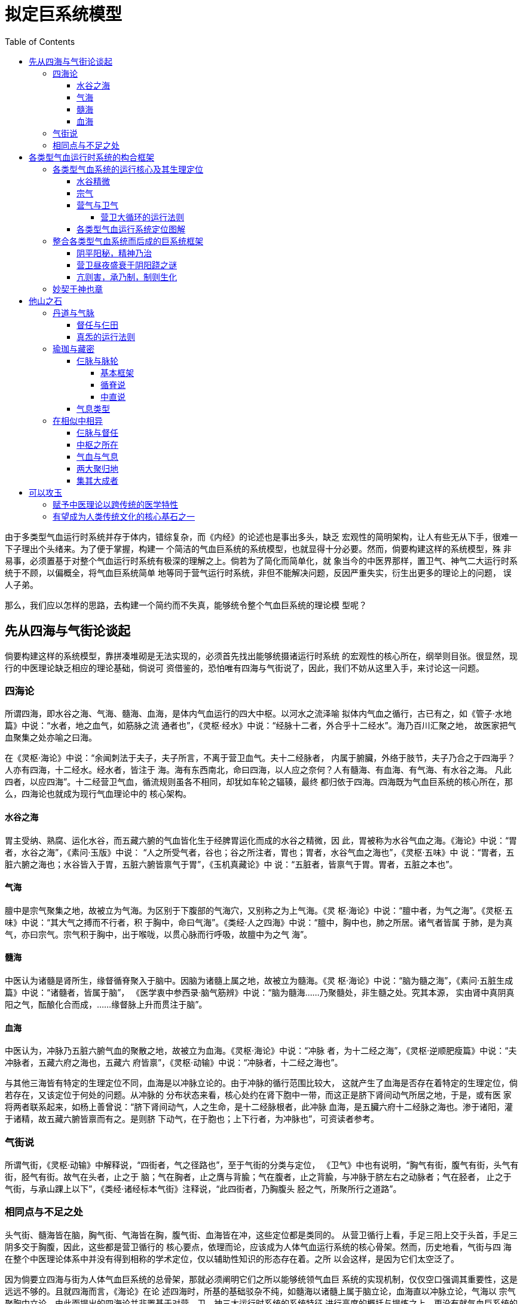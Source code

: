 = 拟定巨系统模型
:toc:
:toclevels: 5
:imagesdir: images

由于多类型气血运行时系统并存于体内，错综复杂，而《内经》的论述也是事出多头，缺乏
宏观性的简明架构，让人有些无从下手，很难一下子理出个头绪来。为了便于掌握，构建一
个简洁的气血巨系统的系统模型，也就显得十分必要。然而，倘要构建这样的系统模型，殊
非易事，必须置基于对整个气血运行时系统有极深的理解之上。倘若为了简化而简单化，就
象当今的中医界那样，置卫气、神气二大运行时系统于不顾，以偏概全，将气血巨系统简单
地等同于营气运行时系统，非但不能解决问题，反因严重失实，衍生出更多的理论上的问题，
误人子弟。

那么，我们应以怎样的思路，去构建一个简约而不失真，能够统令整个气血巨系统的理论模
型呢？

== 先从四海与气街论谈起

倘要构建这样的系统模型，靠拼凑堆砌是无法实现的，必须首先找出能够统摄诸运行时系统
的宏观性的核心所在，纲举则目张。很显然，现行的中医理论缺乏相应的理论基础，倘说可
资借鉴的，恐怕唯有四海与气街说了，因此，我们不妨从这里入手，来讨论这一问题。

=== 四海论

所谓四海，即水谷之海、气海、髓海、血海，是体内气血运行的四大中枢。以河水之流泽喻
拟体内气血之循行，古已有之，如《管子·水地篇》中说：“水者，地之血气，如筋脉之流
通者也”，《灵枢·经水》中说：“经脉十二者，外合乎十二经水”。海乃百川汇聚之地，
故医家把气血聚集之处亦喻之曰海。

在《灵枢·海论》中说：“余闻刺法于夫子，夫子所言，不离于营卫血气。夫十二经脉者，
内属于腑臟，外络于肢节，夫子乃合之于四海乎？人亦有四海，十二经水。经水者，皆注于
海。海有东西南北，命曰四海，以人应之奈何？人有髓海、有血海、有气海、有水谷之海。
凡此四者，以应四海”。十二经营卫气血，循流规则虽各不相同，却犹如车轮之辐辏，最终
都归依于四海。四海既为气血巨系统的核心所在，那么，四海论也就成为现行气血理论中的
核心架构。

==== 水谷之海

胃主受纳、熟腐、运化水谷，而五藏六腑的气血皆化生于经脾胃运化而成的水谷之精微，因
此，胃被称为水谷气血之海。《海论》中说：“胃者，水谷之海”，《素问·玉版》中说：
“人之所受气者，谷也；谷之所注者，胃也；胃者，水谷气血之海也”，《灵枢·五味》中
说：“胃者，五脏六腑之海也；水谷皆入于胃，五脏六腑皆禀气于胃”，《玉机真藏论》中
说：“五脏者，皆禀气于胃。胃者，五脏之本也”。

==== 气海

膻中是宗气聚集之地，故被立为气海。为区别于下腹部的气海穴，又别称之为上气海。《灵
枢·海论》中说：“膻中者，为气之海”。《灵枢·五味》中说：“其大气之搏而不行者，积
于胸中，命曰气海”。《类经·人之四海》中说：“膻中，胸中也，肺之所居。诸气者皆属
于肺，是为真气，亦曰宗气。宗气积于胸中，出于喉咙，以贯心脉而行呼吸，故膻中为之气
海”。

==== 髓海

中医认为诸髓是肾所生，缘督循脊聚入于脑中。因脑为诸髓上属之地，故被立为髓海。《灵
枢·海论》中说：“脑为髓之海”，《素问·五脏生成篇》中说：“诸髓者，皆属于脑”，
《医学衷中参西录·脑气筋辨》中说：“脑为髓海……乃聚髓处，非生髓之处。究其本源，
实由肾中真阴真阳之气，酝酿化合而成，……缘督脉上升而贯注于脑”。

==== 血海

中医认为，冲脉乃五脏六腑气血的聚散之地，故被立为血海。《灵枢·海论》中说：“冲脉
者，为十二经之海”，《灵枢·逆顺肥瘦篇》中说：“夫冲脉者，五藏六府之海也，五藏六
府皆禀”，《灵枢·动输》中说：“冲脉者，十二经之海也”。

与其他三海皆有特定的生理定位不同，血海是以冲脉立论的。由于冲脉的循行范围比较大，
这就产生了血海是否存在着特定的生理定位，倘若存在，又该定位于何处的问题。从冲脉的
分布状态来看，核心处约在肾下胞中一带，而这正是脐下肾间动气所居之地，于是，或有医
家将两者联系起来，如杨上善曾说：“脐下肾间动气，人之生命，是十二经脉根者，此冲脉
血海，是五臟六府十二经脉之海也。渗于诸阳，灌于诸精，故五藏六腑皆禀而有之。是则脐
下动气，在于胞也；上下行者，为冲脉也”，可资读者参考。

=== 气街说

所谓气街，《灵枢·动输》中解释说，“四街者，气之径路也”，至于气街的分类与定位，
《卫气》中也有说明，“胸气有街，腹气有街，头气有街，胫气有街。故气在头者，止之于
脑；气在胸者，止之膺与背腧；气在腹者，止之背腧，与冲脉于脐左右之动脉者；气在胫者，
止之于气街，与承山踝上以下”，《类经·诸经标本气街》注释说，“此四街者，乃胸腹头
胫之气，所聚所行之道路”。

=== 相同点与不足之处

头气街、髓海皆在脑，胸气街、气海皆在胸，腹气街、血海皆在冲，这些定位都是类同的。
从营卫循行上看，手足三阳上交于头首，手足三阴多交于胸腹，因此，这些都是营卫循行的
核心要点，依理而论，应该成为人体气血运行系统的核心骨架。然而，历史地看，气街与四
海在整个中医理论体系中并没有得到相称的学术定位，仅以辅助性知识的形态存在着。之所
以会这样，是因为它们太空泛了。

因为倘要立四海与街为人体气血巨系统的总骨架，那就必须阐明它们之所以能够统领气血巨
系统的实现机制，仅仅空口强调其重要性，这是远远不够的。且就四海而言，《海论》在论
述四海时，所基的基础驳杂不纯，如髓海以诸髓上属于脑立论，血海直以冲脉立论，气海以
宗气聚胸中立论，由此而提出的四海论并非置基于对营、卫、神三大运行时系统的系统特征
进行高度的概括与提炼之上，更没有就气血巨系统的运行是怎样地以四海为核心而展开的问
题作出说明。既然无法阐明四海统领气血巨系统的实现机制，就气血巨系统而言，四海能否
成为其核心，甚或说不可或缺的一部分，仍是个有待论证的问题。因此，《海论》所提出的
观点只能视为理论设想，没有得到后世医家应有的重视，也是理之必然的事。

虽然如此，有关气街与四海的论述，对于我们思考应该以怎样的思路，去构建气血巨系统的
核心架构，仍然具有启示性的意义。本人最初就是受四海、气街的启发，决定去试构气血巨
系统的宏观架构的。

== 各类型气血运行时系统的构合框架

所谓巨系统的宏观构架，在基本义上，就是在抽象概括各类型气血运行系统的基本特征的基
础上，进一步抽象与整合，最终所形成的基于巨系统之上的系统抽象。这样的系统抽象必须
是归一化的，浑然一体的，倘若事出多头，那就不成系统了，只能谓之杂凑。然而，各类型
气血运行系统是如此地复杂，若想据此提炼出归一化的巨系统抽象，难度是可想而知的。再
说，在现传的中医理论中，除四海说、气街说外，也没有什么现成的理论原型可资参考，因
此，仅是依据前面各章对各气血运行时系统的论析，进行尝试性的努力罢了。

=== 各类型气血系统的运行核心及其生理定位

巨系统之为系统从何而来？还不是通过各类型气血运行出来的，因此，基于各类型气血运行
系统的系统抽象是基础。且就是各类型气血运行系统的核心特征而言，不外乎各系统的运行
核心及其循行框架。各类型气血运行系统的运行核心可以将其定位到各自系统的核心节点上，
并统一命名为某枢，从而构建出各类型气血运行核心的形体定位系统。至于各类型气血运行
系统的循行框架，前面已经谈过了，可以用六行来抽象表述。再将二者合而为一，这便完成
了各类型气血运行系统的系统抽象。如此，以各类型气血的运行核心的形体定位系统为纲，
以各类型气血的运行核心及其所属系统模型为目，纲举则目张，整个巨系统在人体生理系统
中的宏观布局也就一目了然了。

那么，各类型气血运行系统之间又如何合而为一，藕合为巨系统的呢？还不是通过各类型气
血之间的循环转化。各类型气血不可能凭空而来，必有所本。循着各类型气血其所源自及其
转化，既可厘清各类型气血运行系统在巨系统中的运行定位，也可摸清巨系统得以形成的内
在机制及其所形成的系统框架。

==== 水谷精微

周身气血或直接或间接，归根到底，莫不源起于水谷精微，因此，水谷精微是各类型气血得
以派生的母体，那么，其来何自呢？还不是胃部运化水谷所形成的，胃部因此而成为周身气
血化生之本源。胃部运化水谷，既生水谷精微之后，水谷精微必出胃上口而上行，因此，胃
上口是水谷之精微聚集以上的源发之地。本文以齿轮象征运化水谷以生水谷之精微的过程，
胃部因是水谷运化之地，故名之曰运枢。

image::14-00.png[]

脾胃运化水谷而生水谷精微，水谷精微既生之后，又如何运行以派生出各类型气血呢？《灵
枢·五味》中说：“谷始入于胃，其精微者，先出于胃之两焦，以溉五脏，别出两行，营卫
之道。其大气之搏而不行者，积于胸中，命曰气海”，《灵枢·邪客》中说：“五谷入于胃
也，其糟粕津液宗气，分为三隧。故宗气积于胸中，出于喉咙，以贯心脉，而行呼吸焉。营
气者，泌其津液，注之于脉，化以为血，以荣四末，内注五脏六腑，以应刻数焉。卫气者，
出其悍气之慓疾，而先行于四末分肉皮肤之间，而不休者也”，《灵枢·动输》中又说：
“胃为五脏六腑之海，其清气上注于肺，肺气从太阴而行之”、“胃气上注于肺，其悍气上
冲头者，循咽，上走空窍，循眼系，入络脑，出顑，下客主人，循牙车，合阳明，并下人迎，
此胃气别走于阳明者也”，也就是说，水谷精微出于胃上口，上注于胸中之后，“分为三
隧”，其中，搏而不行，积于胸中者为宗气，水谷之清气“上注于肺”，“从太阴而行之”
而为营气，水谷之悍气则自肺续上，别走于阳明而为为卫气。由此可见，水谷之精微所能直
接派生者不外乎宗气、营气与卫气三大气血类型。胸中是水谷精微集散之地，宗营卫依次派
分之所。

==== 宗气

所谓宗气，别称为大气，也就是水谷之精微上注于胸中后，搏而不行，积于胸中这一部分，
并非于水谷精微之外，别有什么宗气。胸部的核心在膻中，膻中也就成为宗气聚集的中心所
在，故立膻中为宗枢。《灵枢·胀论》中说，“膻中者，心主之宫城也”，落实到藏腑，即
为心，因此，以五藏言之，宗枢的生理定位当在心部。

从整个巨系统的总体结构上看，宗枢正好处在水谷之精微上行以派生营卫两气的根节点上，
因而成为统制营卫之行的关键所在。十二经藏气血之行莫不散贯于心，胞中精气循经以起亟，
必经宗枢而后派分为营卫，因此，宗枢是整个巨系统循行分布的总枢或说核心之所在。宗枢
以五藏言之在心，心之所属为心系。《灵枢·经脉》中说，“心手少阴之脉，起于心中，出
属心系，下膈，络小肠；其支者，从心系，上挟咽，系目系；其直者，复从心系，却上肺，
下出腋下，下循臑内后廉，行太阴、心主之后……”。心系以心为核心，以类十字状纵横延
伸。左右横向，即“其直者，复从心系，却上肺，下出腋下”，营从手太阴肺而行之；上下
纵向，“从心系，上挟咽，系目系”，营枢居咽喉，卫枢居目系；“出属心系，下膈，络小
肠”，胞中居小肠中，在浅表部，约在关元上下，而关元即为小肠之募穴。宗枢以心为核心，
心假心系上下以行，可以横跨各类型气血的运行核心，宗枢在整个巨系统气血之行中的统制
作用也就突显无遗。

依据《灵枢·邪客》中“宗气积于胸中，出于喉咙，以贯心脉而行呼吸焉”，《灵枢·五味》
中“其大气之搏而不行者，积于胸中，命曰气海，出于肺，循咽喉，故呼则出，吸则入”等
说法，宗气的生理功能就是上走息道以司呼吸，贯心脉以行气血。正如《类经·营卫三焦》
中说，“然营气卫气，无非资借于宗气，故宗气盛则营卫和，宗气衰则营卫弱矣”，营卫之
行，莫不假呼吸以行，因此，宗气之盛衰直接影响到营卫运行的强弱态势。宗气因能司呼吸
以行气血，从而成为整个巨系统气血运行的驱动者与主宰者，宗气之为宗气，也是由此而得
名的。《医门法律·大气论》中说，“大气，即宗气之别名。宗者，尊也，主也，十二经脉
奉之为尊主也”。如以现代医学的眼光，假如将营卫十四经大循环系统拟之以体循环的话，
那宗气之所主有点类似于心肺循环，宗气及其所行在巨系统中的作用与地位，也就可想而知
了，嘿嘿。

如上所述，宗气之所行主要在心与肺。《灵枢·刺节真邪》中说，“宗气留于海，其下者，
注于气街；其上者，走于息道”，也就是宗气以胸中气海为核心，上及于息道，下及于气街。
上及于息道，这好理解，因为宗气本就是贯心脉以行呼吸的，只是如何下及于气街呢？依我
的猜想，这很可能是通过心系下行实现的。无独有偶，《难经·八难》中说，“肾间动气……五
臟六腑之本，十二经脉之根，呼吸之门，三焦之原”，如何会成为“呼吸之门”，古人倒是
作出过解释，《难经集注·八难》中说，“……故言肾间动气，夹任脉上至喉咽，通喘息，
故云呼吸之门”，认为这是通过任脉实现的。然而，宗气主司贯心脉以行呼吸，这是生理定
则，因此，所谓“呼吸之门”，只能通过宗气的运行才能实现，而不可能是任脉之行。且看
气街内联于胞中，是肾间动气所处之地，宗气因能循心系下注于肾间动气，肾间动气因此而
成为“呼吸之门”，这倒有些顺理成章。

宗气既以推动周身气血之行而为行，行之所及也就遍及各大运行系统之所行，因此，如论宗
气运行的系统模型，当以兼综各大运行系统而为系统。这样的系统模型如以六行来表述，图
2>5-2中所示的综合模型无疑是不二之选，因为该综合模型本就是嵌合营卫神原各大运行框
架所形成的综合性的图释表达。今据此绘定宗气运行模型图如下：

image::14-01.png[]

==== 营气与卫气

水谷之精微循胸续上，入注肺部时，派分出营卫两气，其中，水谷之清气入注于肺部，从太
阴而行之者为营气，水谷之悍气则自肺部循咽以上，入于头首而别走于阳明者为卫气。

在中医学史上，营出于中焦，这一点没有疑义，但卫气究竟出于上焦，还是下焦却论争不断。
流行本《灵枢·营卫生会》中明言“卫出于下焦”，而《甲乙》、《太素》、《千金方》、
《外台》等诸书却又说“卫出于上焦”，这两种说法都有其支持者，如史上的张景岳、马莳
等人就以世传本《内经》为准，主张“卫出于下焦”，但在主流上，大多认同“卫出于上
焦”这一说法。两派中人，各说各的大道理，争执不下，便有人出来和稀泥，说什么两种观
点都有一定的道理云云，至今也没形成公认的观点。至于各方所持的理由，这里不想累列，
因为在我看来，《内经》就有现成的解答，用不着那么麻烦的。所谓“卫者，水谷之悍气
也”、“卫气者，出其悍气之慓疾”，卫气出自水谷之悍气，这是没有疑义的。因此，卫气
究竟出于上焦，还是下焦，就看水谷之悍气的分出部位。《灵枢·动输》中说，“胃气上注
于肺，其悍气上冲头者，循咽，上走空窍，循眼系，入络脑，出顑，下客主人，循牙车，合
阳明，并下人迎，此胃气别走于阳明者也”，水谷之精微上输于肺之后，悍气自肺部派分而
出，并上冲于头首，这不是说得很清楚的吗？且看《卫气行》所描述的卫气依次行诸手足三
阳的规律，不也与“胃气别走于阳明者也”的走向相一致的吗？因此，卫出于上焦，这不是
很显然的事吗？至于流行本云“卫出于下焦”，那可能是传抄错误所造成的。

===== 营卫大循环的运行法则

营卫既生之后，各按自身的循经法则运行。营气自肺部出行之后，周行于阴阳十二经并及于
督任而为一周于身，卫气则头首部依次散射于手足三阳之后，也必入行于督任而为一周于身。
由于营卫行之于十二经之与督任两脉所引起的后续性的循行效应各不相同，因此，下面据此
分列为两大部分予以论述。

2.1.3.1.1 营卫分行于十二经及其后续性效应

所谓分行，就是营卫在十二经系统中各行其道，最终所形成的系统结构也各不相同，因此，
必须分开纪述。营卫循经流行无已，生成十二经藏气血。十二经藏气血既生之后，又按着自
身的循经法则运行，形成基于十二经藏系统之上的循行法则而自为一个大系统。

营卫以及经藏气血的循经法则，这在《内经》中就说清楚的，问题出在它们的运行核心如何
定位上。与宗气之行，必以膻中为核心不同，营卫以及经藏气血的运行核心究竟该定位于何
处，甚至没见过有谁讨论过。因此，必须以原创性的思路去解决这一问题。

2.1.3.1.1.1 营气的运行核心及其循行法则

若论营气的运行核心，清者为营，“清气上注于肺，肺气从太阴而行之”，因此，如以五藏
言之，营气的运行核心必在肺部无疑。然肺有左右两叶，而营气之行也以左右对称分行于左
右十二经为基本特征，倘将左右合而为一，视为一个完整的营气运行系统，那该系统的核心
枢纽在哪里呢？应该在营气出入，左右分行的交汇处。倘以《经脉》、《营气》中的论述为
准，手太阴肺脉“还循胃口，上膈属肺，从肺系，横出腋下”而左右分行，其中，肺系是左
右分行的源发处；足厥阴肝脉“从肝上注肺，上循喉咙，入颃颡之窍”，肝脉出于左右肺部，
过喉咙而后上行；其支别者，循督上额，过巅，沿脊而下，循任而升，入缺盆之中，下注肺
中，复出于肺经。其中，缺盆之中是下行分注于两肺的处所。冲任两脉也是循腹上行，“会
于咽喉”而上络于唇口。文中所谓的肺系、喉咙、缺盆之中，实际上是同一处，约在天突上
下的喉咙部，肺系因此而成为营气左右十二经分行以及出入于督任冲的总枢所在，因此，立
肺系为营枢之所在。

营气行之于手足十二经的循行法则为，自肺部出行，先入于肝经，次入于胆经，次入于三焦
经，次入于包络经，次入于肾经，次入于膀胱经，次入于小肠经，次入于心经，次入于脾经，
次入于胃经，次入于大肠经，次入于肺经，复归于肺，如此周还往复。以六行来表示，营气
的运行框架可用图2>5-2中的营气模型来表示。参考营枢的生理定位，今绘定营气十二经之
行的系统模型如图2>12-2所示。

image::14-02.png[]

2.1.3.1.1.2 卫气的运行核心及其循行法则

依据卫气自头首部左右对称分行于手足三阳的运行特征上看，倘若将左右分行的两个部分合
二为一，视为一个完整的大系统，那该系统的聚集点当在双目之后。从目部的生理构造上看，
双目各联于左右目系，循目系并入脑部。因此，聚集点位居目系入脑处；卫气出自水谷之悍
气，“其悍气上冲头者，循咽，上走空窍，循眼系，入络脑，出顑，下客主人，循牙车，合
阳明，并下人迎，此胃气别走于阳明者也”，水谷之悍气必在“循眼系，入络脑”之后，而
后左右分出，出顑，下客主人云云，因此，左右分出的中心点也在目系入脑处；卫气昼夜盛
衰于阴阳跷，那阴阳跷脉交汇于何处呢？《灵枢·寒热病》中说，“足太阳有通项入于脑者，
正属目本，名曰眼系……入脑乃别阴蹻、阳蹻，阴阳相交，阳入阴，阴出阳，交于目锐眦
（注：即为目内眦）”，也就是说阴阳蹻、足太阳也是交聚于目系入脑之后；卫阴循督任以
行，也必经目系入脑处。由此可以推断，卫气行诸阳的运行总枢当在目系入脑之后。因此，
本章特立目系入脑之后为卫枢之所在。只是该处深居脑中，难以描述，该如何大致定位呢？
依我的猜想，当居于眉心略上之后的大脑正中。

与营气循手足十二经依次逐经以行的循环结构不同，卫气行诸手足三阳，以“胃气别走于阳
明者也”为总纲，依足手太阳、足手少阳、足手阳明之次散行于诸经，各从头首部向四肢末
端散射而行，如此周还往复，如以六行来表示，卫气行诸阳的运行模型可用图2>5-2中的卫
阳模型来表示。参考卫枢的生理定位，今绘定其系统模型如图2>12-3所示。

image::14-03.png[]

2.1.3.1.1.3 经藏气血的运行核心及其循行法则

营卫循行于十二经藏之上，无有休止，所形成的生理效应主要包括两个方面，一者十二经藏
因受纳营卫循环灌注，生成十二经藏气血；二者因营卫各行其道，最终形成基于十二经藏系
统之上的，依照手厥阴包络∩手少阳三焦、足厥阴肝经∩足少阳胆经、手少阴心经∩手太阳
小肠经、足太阴脾经∩足阳明胃经、手太阴肺经∩手阳明大肠经、足少阴肾经∩足太阳膀胱
之次循序而列的协同结构。

所谓十二经藏气血，《内经》亦谓之神气，实际上就是十二经藏受纳营卫循环灌注所形成的
营气与卫气，并非营卫之外别有什么神气。经藏气血既生之后，又如何循经以行呢？依据
《内经》中的说法，各经藏气血各循本经上行，散贯于心，上及于头首，经目系，最终聚入
脑中，缘此而形成的经藏气血运行系统的核心，如以五藏言之，当在心藏无疑。然而，心为
宗枢所在，是整个巨系统各类型气血之行的动力总枢，不独经藏气血为然，而且，就经藏气
血之行的最终取向而言，脑部才是十二经藏气血朝归之地，周身百脉聚综之所，因此，本文
特以脑部为神枢之所在，其生理定位一如髓海。

倘若视十二经藏气血之行为一个完整的大系统，那么，在这样的大系统中，各经藏气血依次
出行的系统法则又是怎样的呢？那就取决于营卫循行所形成的基于十二经藏系统之上的协同
模型，即依手厥阴包络∩手少阳三焦、足厥阴肝经∩足少阳胆经、手少阴心经∩手太阳小肠
经、足太阴脾经∩足阳明胃经、手太阴肺经∩手阳明大肠经、足少阴肾经∩足太阳膀胱之次，
循序依次出行。这样的出行法则，如以六行来表示，可用图2>5-4中的相生模型来表示。参
酌神枢的生理定位，绘制神气运行系统的运行模型如下：

image::14-04.png[]

2.1.3.1.2 营卫偕行于督脉及其后续性效应

2.1.3.1.2.1 营卫循督任以行的运行核心及其行藏法则

营气行毕阴阳十二经，卫气行毕手足三阳之后，必皆循入于督任两脉而为营卫各行一周于身。
由于营卫在督任两脉上的循行法则是一样的，都是督升任降，因此称之为偕行。营卫在循督
任以行的过程，依肾、心、心包、肺、肝、脾之次流行于五藏之中，如环之无端。这样的行
藏法则，如用六行来表示，可用图2>5-2中的卫阴模型来表示。在营卫循督任以行五藏的过
程中，经藏气血依次凝集，纳藏于胞中，胞中精气便形成于其中了。因此，所谓胞中精气，
古人或谓之脐下肾间动气、原气之类，本就是五藏气血凝集成形而成的，究其实质，不过是
受藏形态下的营卫两气而已。从督任两脉的结构特征上看，胞中是其核心所在；再从营卫循
督任以行五藏所形成的经藏气血的运行取向上看，胞中也是经藏气血受藏归依之地。因此，
若论营卫循督任以行所形成的运行核心之所在，必在胞中无疑。今依此特立胞中为原枢，并
绘定营卫督任系统运行模型如下图所示：

image::14-05.png[]

从督脉在少腹部的循行分布上看，督脉起于胞中，循“腰、横骨围之中央”下行，至会阴时，
既可以向前下络阴器，也可以向后过长强并脊上行，因此，元炁起于胞中，循督以行至会阴
时，既可以前入阴器而泄，也可以过长强循脊上行入脑。会阴所处的位置，犹如三岔口，因
攸关原气的藏与泄，从而成为督任循环系统中的关键之处，并受到古代养生家们的特别重视。
作为医者，不可不知，特标识之。

image::14-06.png[]

2.1.3.1.2.2 胞中精气循冲上行以生宗营卫

胞中既受五藏六腑之精，生成胞中精气之后，胞中精气又如何运行呢？出胞中，循胃冲上行，
入于胸中，如同水谷之精微一样，“分为三隧”，其中，经宗枢而积于胸中者化为宗气，过
营枢从太阴以行之者化为营气，上冲于头首，入于卫枢者化为卫气。在宗气的推动之下，营
卫各循其道，复流于阴阳十二经及督任之上，从而形成完整的营卫大循环系统。

2.1.3.1.3 总不外乎营卫两气

营卫行之于十二经，所生成十二经藏气血古人或称之为神气。所谓神气，实际上便是营卫循
环灌注所形成的留行于十二经藏的营卫两气罢了。营卫行之于督任，胞中因受五藏六腑之精
而形成的胞中精气古人或谓之肾间动气、原气。所谓肾间动气或原气，既是五藏气血凝集成
形的产物，在本质上仍不外乎营卫。因此，周身二十七脉（注：左右十二经总计二十四，外
加督任、胃冲，合计为二十七脉）所行，或曰营卫，或曰神原，究其实质，都不过是营卫在
循经而行的过程中所形成的不同存在形态下的营卫两气而已。由此可见，《内经》论述各类
型气血，总不离乎营卫，自有它的道理在。

2.1.3.2 营卫两气所主的生理功能

2.1.3.2.1 营气所主的生理功能

营气的生理功能主要是泌津液以化血液，通俗地说，就是造血作用。《灵枢·邪客》中说，
“荣气者，泌其津液，注之于脉，化以为血，以荣四末，内注五脏六腑”，《灵枢·营卫生
会》中说，“中焦亦并胃中，出上焦之后，此所受气者，泌糟粕，蒸津液，化其精微，上注
于肺脉，乃化而为血，以奉生身，莫贵于此，故独得行于经隧，命曰营气”。从这个意义上
讲，营气系统相当于人体中的造血系统。正因为营之于血密不可分，故后世往往以营血并称。
值得说明一下的是，血液仅是营气所化的产物，而非营气本身，因此，营气循行系统不能等
同于血液循环系统。

《难经·二十二难》中说，“血主濡之”。人体各生理组织才能受血之濡养而后方能行使其
生理功能，《素问·五脏生成篇》中说，“肝受血而能视，足受血而能步，掌受血而能握，
指受血而能摄”，故曰“以奉生身，莫贵于此”。营气之为营气，也缘此而得名。

2.1.3.2.2 卫气所主的生理功能

中医当然是传统性的，但时代毕竟不同了，在当今的医学语境中，倘若拘泥于经典条文，死
搬死套，照着古人之所云而云，恐怕会适得其反，让现代人不知所云，摸不着头绪，何苦呢？
那么，如用现代的语义来表达，卫气所主的生理功能有哪些呢？

2.1.3.2.2.1 主控行津液以调体温

关于卫气的生理功能，《本脏》说得很清楚，“卫气者，所以温分肉，充皮肤，肥腠理，司
开阖者也”。依照现代的语义，所谓“温分肉”，就是生成并维持正常的体温；所谓“充皮
肤，肥腠理”，皮肤、腠理，卫之所行，这话或可简单地理解卫气流盈于皮肤、腠理之间。
如参照《五癃津液别》中 “津液各走其道，故三焦出气，以温肌肉，充皮肤，为其津；其
流而不行者，为液”，以及《灵枢·决气》中“腠理发泄，汗出溱溱，是谓津……谷入气满，
淖泽注于骨，骨属屈伸，泄泽补益脑髓，皮肤润泽，是谓液”等说法，这话可理解为卫气具
有化液行津之功；所谓“司开阖”，就是主控肌肤、腠理之开阖。肌腠阖，则毫窍闭，津液
得以内固，体热得以内聚。肌腠开，则启毫窍，泌汗津，体中的热量得以外泄。这不就是体
温调节机制么？因此，卫气的核心功能就在于能够生成并调节人体的体温。

正如《医旨绪余》中说，“卫气者，为言护卫周身，温分肉，肥腠理，不使外邪侵犯也”。
悍气之悍，在古代通捍，与卫气之卫是同一个意思。卫气之为卫气，就是以护卫肌表，“不
使外邪侵犯也”而得名的，这似乎与本文所提出的主张差得有点远，那该如何解释呢？这得
从外邪的实指谈起。所谓外邪，就是指六淫风、寒、暑、湿、燥、火之类，依据现代语义，
就是六种形成于体外环境的气候异常变化的基本形态，其核心变量不外寒温燥湿。人生存于
气候变化无已的处境中，必须有一种与生俱来的生理调适机制以维持人体内环境的稳定，才
能使人体生理系统得以平稳运行。其中，又以体温的调控最为重要，因为人是恒温动物，任
何体温上的异常波动都会导致人体生理系统的失调与紊乱。卫能调津液以适燥湿之变，控体
温以适寒温之变，从而消解体外环境气候异常变化对人体所造成的不良影响，依照古人那套
话语系统，这不正所谓“不使外邪侵犯也”吗？

当然，现代医学是不会认同卫气这一说的，主张体温的形成及其调节受控于视丘下部的体温
调节中枢。令人讶异的是，倘若所谓的目系相当于视神经，那么，依据大脑的解剖结构，位
居目系入脑之后的卫气运行核心也就在视丘旁近，这与水分、体温调控中枢在定位上是如此
的接近！抑或古人在论述卫气系统时，对体温调节中枢及其机制已经有了模糊的猜想？否则，
卫气所主的体温调节功能及其运行的核心所在，就很难让人理解了。不管怎么说，在那个年
代，能够想出这么套东西出来，那可真是伟大的创见，再怎么强调也不过份的。

2.1.3.2.2.2 主控行升降以司寤寐

所谓寤，就是指人处于觉醒的生理状态；所谓寐，就是指人处于睡眠的生理状态。昼则醒，
夜则眠，这是人体最基本的生理节律，只是这样的生理节律是通过什么样的生理机制得以实
现的呢？《灵枢·口问》中说，“卫气昼日行于阳，夜半则行于阴。阴者主夜，夜者卧……
阳气尽，阴气盛，则目瞑；阴气尽而阳气盛，则寤矣”，《灵枢·大惑论》中说：“夫卫气
者，昼日行于阳，夜行于阴，故阳气尽则卧，阴气尽则寤”，《内经》认为，这是通过卫气
昼夜升降，从而导致阴阳跷昼夜盛衰变化的更迭机制实现的。昼则升，卫气入主卫阳，阳跷
脉盛，故目张而寤矣；夜则降，卫气潜行于卫阴，阴跷脉盛，故目瞑而寐矣。

同样，这也是中医特有的观点，现代医学是不会认同这一说的。在现代医学中，关于觉醒—
睡眠的内在机制问题，并存着多种观点，似乎没有形成统一的认识，其中，有些人主张这是
通过视丘旁近的神经调节中枢实现的，而这不就是卫气运行的核心所在吗？倘在这一猜想能
够成立，那可称得上是千古独步，比起同时代的其他传统理论，如古希腊的中毒说，不知要
超前多少倍！由此看来，《内经》决非浪得虚名。

==== 各类型气血运行系统定位图解

在这里，我们将各类型气血系统的运行核心，即运枢、宗枢、营枢、卫枢、神枢、原枢，统
称之为六枢，外加三岔口，统称之为七枢。如以七枢的形体定位为纲，以各枢所主气血类型
的运行模型或运行特征为目，绘之于图，则各类型气血运行系统的核心定位及其所属系统便
可一目了然。如以经脉言之，七枢要皆居于冲脉或说胃冲之上，所立之纲实际上便是以冲脉
或说胃冲为纲，然就其实际定位而言，皆深居于体内，约在前后左右正中线旁近，难以测纪，
故以人体正面浅表部图示之。

image::14-07.png[]

神枢深居于脑中，其实际定位如同髓海，对应于外表，约在上额处。神枢所主为神气运行系
统，其核心及其系统模型可用图2>12-4来表示；卫枢深居于目系入脑处，对应于外表，约在
眉心略上处。卫枢所主为卫气运行系统，主行乎诸阳，其核心及其系统模型可用图2>12-3来
表示；营枢深居于肺系，手太阴左右始分处，对应于外表，约在天突约下处。营枢所主为营
气运行系统，偏重于十二经系统，其核心及其系统模型可用图2>12-2来表示；宗枢深居胸中，
以五藏言之在心，其实际定位如同气海，对应于外表，约在膻中穴处。宗枢所主为宗气运行
系统，其核心及其系统模型可用图2>12-1来表示；运枢深居胃上口，以五藏言之在胃，对应
于外表，约在上脘处。运枢所主为水谷精微的形成与出行，其模型可用图2>12-0来表示；原
枢深居于胞中之位，对应于外表，约在丹田关元处。原枢所主为营卫督任循环系统，其核心
及其系统模型可用图2>12-5来表示。另外，三岔口在浅表部便是会阴，以图2>12-6来表示。
今据此绘制各类型气血运行系统定位图解如下所示：

=== 整合各类型气血系统而后成的巨系统框架

巨系统之为系统，必须巨系统本身就是一个不可分割的动态整体，各类型气血及其所属系统
只能被视为巨系统所属的特定部分而存在着，他们的存在定位及其意义只能通过巨系统的系
统框架来赋予。假如各类型气血及其所属系统各归各的，那巨系统的系统性也就不复存在了。
各类型气血运行系统的形体定位图解所能说明的仅仅是各类型气血运行的核心所在及其所属
的系统模型，却无法说明各类型气血及其所属系统之间在整个巨系统中的运行定位及其过程，
难以勾勒出巨系统之为系统的形成过程，那么，如何做到这一点？

我们且以胃冲为纲，以七枢及其所主气血类型的运行模型为目，并参之以图2>5-7 营卫巨系
统总体框架图、图2>6-1 经藏气血运行系统模型图、图2>11-3 藏精以起亟图等图，对七枢
所主的各类型气血的运行模型进行图式解释，这样，整个巨系统之为系统的各类型气血运行
的总体流程也就呈现于其中了。如此所绘制出的巨系统中各类型气血运行流程图解，因能真
实地反映巨系统中各类型气血的运行实况，在生理上有根有据，因而具备强大的解释能力。

image::14-08.png[]

依据巨系统中各类型气血的运行流程及其宏观特性，整个巨系统可被视为以宗枢为核心，以
十二经布散系统与督任冲藏起系统两大子系统相藕合而形成的营卫大循环系统。其中，宗枢
主司心肺的生理功能，是营卫大循环系统的动力核心；营卫出于宗枢，循十二经以行，将营
卫两气布散于全身各部，以生成十二经藏气血。十二经藏气血既生之后，又各循本经上行，
中集于藏腑，上聚于头首。营卫循督任冲以行，又将五藏六腑中的营卫两气纳聚于胞中，并
循冲上行，最后回流到宗枢，如此周还往复。打个不甚恰当的比喻，假如宗枢之所主有点类
似于现代医学中所谓肺循环的话，那营卫大循环系统有点类似于体循环，其中，营卫十二经
之行相当于动脉系统，督任冲之行相当于静脉系统。当然了，一旦涉及到具体的循环形态，
实际上并没有多大的可比性，读者务必要搞清楚，嘿嘿（^_^）。在营卫大循环系统中，胃
部运化水谷以生水谷精微的生理功能相当于大循环的营卫补给系统，以胞中为核心的藏起功
能相当于大循环中的营卫调蓄系统。假如从这些角度来反思巨系统中的生理意义，那就别有
一番局面了。

==== 阴平阳秘，精神乃治

中医既以气血为一切生理活动的物质基础，大循环能否稳定运行也就成为生理系统能否正常
运行的关键所在。我们先甭管那些复杂因素，仅就大循环中营卫转化的基本特征来讨论这一
问题。假如将营卫循十二经以行，布散于全身各部的总量称之为输出量，藏腑运行其各自所
主的生理功能必然以消耗营卫之气为基础，并将所消耗的总量称之为耗损量，营卫循督任以
行，将五藏六腑之精藏蓄于胞中的总量称之为返流量，那么，这三量之间必然存在着如下的
等式关系：

输出量 = 耗损量 + 返流量

依据上述等式，输出量恒大于返流量，因为生理系统倘要维持其正常的生理功能，那就必然
伴随着消耗营卫两气的过程，耗损量是不可能为零的，只要能维持在正常的范围即可，因此，
问题的关键在于十二经藏系统的功能是否出现不正常的亢进现象。倘若十二藏腑系统功能亢
进，必然导致耗损量过大，返流量骤减，形成严重的出不敷入的现象。返流量骤减，又会导
致输出量的减少，这样便陷入了恶性的递减循环，甚至可能会造成营卫系统性衰竭，大循环
停行的形情。

古人对营卫大循环的理解，主要集中在卫系大循环上。依据《生气通天论》中卫系的生理定
位，“阴者，藏精而起亟也，阳者，卫外而为固也”，卫行诸手足三阳，流行于肌腠分肉之
中，以卫外而为功，卫行诸督任冲，流行于五藏之内，以藏起而为功。这两者合在一起，这
样便形成了完整的卫系大循环以及《阴阳应象大论》中所谓“阴在内，阳之守也；阳在外，
阴之使也”的互动定位。在卫系大循环中，诸阳固秘而勿泄，藏起转化而无碍，这些卫系大
循环能够平稳运行的必要条件。这两者之中，前者是关键所在，尤为重要。故曰“凡阴阳之
要，阳密乃固”、“阴平阳秘，精神乃治”。倘若诸阳功能亢进，不能固密，卫气外泄而耗
损太过，则卫阴藏精能力下降，而这又会导致卫行诸阳的能力衰退，如此便陷入恶性的递减
循环，甚或导致阴藏之精无以生，诸阳之气无以化，卫系大循环停行的危状，故曰：“阳强
不能密，阴气乃绝”、“阴阳离决，精气乃绝”。后世医家动不动将阴平阳秘、阴阳离决之
类挂在嘴边，却又脱离生理实际，热衷于玄谈抽象意义上的阴阳之理，这是在自误误人。

提起卫系大循环，令我想起《性命圭旨·死生说》中的说法，特有意思，“天命真元，著于
祖窍。昼居二目而藏于泥丸，夜潜两肾而蓄于丹鼎。乳以养其五脏，气则冲乎六腑”。其中，
天命真元的实指以及祖窍的实际定位，在丹学中存在着不同的说法。不过，一般而言，将祖
窍定位于鼻根尽头，两眉之中，相当于印堂穴之后的脑中部位。所谓泥丸，全称为泥丸宫，
上田之所在，丹家称之为“一身之宗，百神之会”。泥丸宫位居于上脑中，也就是髓海神枢
所在的部位。所谓丹鼎，下田之别称，即胞中原枢所在的部位。所谓乳，阴液是也，其行主
降。所谓气，阳气是也，其行主升。再看卫气之行，昼则行诸阳，外则主乎双目，内则“循
眼系，入络脑”，这不与“昼居二目而藏于泥丸”相一致的吗？夜则行诸阴，五藏之精受藏
于原枢，以五藏言之，其主在肾，这不与“夜潜两肾而蓄于丹鼎”相一致的吗？卫阴以胞中
为核心，循督任，宣阴精以行诸五藏，这不与“乳以养其五脏”相一致的吗？卫阳则上冲于
头首而行诸手足三阳，这不也与“气则冲乎六腑”相一致的吗？就是祖窍的通行定位，不就
在卫枢上下的部位吗？因此，如将天命真元理解为中医所谓的卫气，无疑是最合适不过的。
反观中医界，我见过的医书不算少，如此精辟的论述还真的没见过。唉，这该怎么说呢？

==== 营卫昼夜盛衰于阴阳跷之谜

依据《营卫生会》中的说法，睡眠机制失常，即所谓“昼不精，夜不瞑”，是营卫运行失常
所造成的。阳跷脉盛则目张而寤，阴跷脉盛则目瞑而寐，这是寤寐现象的生理实现机制。倘
若营卫之行能够影响昼夜之寤寐，那只能通过对阴阳跷脉昼夜盛衰变化的节律的影响才能实
现。那么，营卫之行如何能够影响到阴阳跷脉的昼夜盛衰变化的规律呢？这就意味着营卫之
所行与阴阳跷脉之所行必须存在着某种同构性。且看营卫所行之十四经循行，与阴阳跷脉之
所行本不相类，假如存在着某种同构性，只能存在于营卫两大系统的运行核心之与阴阳跷脉
之所行的生理定位之中。

如上所述，营卫十二经之行的运行核心分别在营枢、卫枢，督任之行的共享核心在原枢。我
们先从卫枢谈起。卫枢定位于目系入脑之后，《灵枢·寒热病》中说，“足太阳有通项入于
脑者，正属目本，名曰眼系……入脑乃别阴蹻、阳蹻，阴阳相交，阳入阴，阴出阳，交于目
锐眦（注：即为目内眦）”，因此，阴阳跷脉相交之地正是卫枢之所在。次看营枢，营枢定
位于缺盆之中，天突之下，《灵枢·脉度》中说，“蹻脉者……直上循阴股入阴，上循胸里，
入缺盆，上出人迎之前”，由此可见，营枢位居阴跷脉的循行路线上。那么，阳跷脉之行又
如何？《八脉考·阳跷脉》中说，“阳跷者……循胁后胛，上会手太阳、阳维于臑腧，上行
肩髆外廉，会手阳明于巨骨，会手阳明、少阳于肩髃，上人迎，夹口吻，会手足阳明、任脉
于地仓，同足阳明上而行巨窌，复会任脉于承泣，至目内眦，与手足太阳、足阳明、阴蹺五
脉会于睛明穴……”，说明阳跷之所行是不经过营枢的。再看原枢，原枢定位于胞中。《灵
枢·脉度》中说，“蹻脉者……直上循阴股，入阴，上循胸里”，循阴股上行，入阴过于何
处而上至胸里，并没有说清楚。《八脉考·阴蹻脉》中援引张紫阳《八脉经》中云：“阴蹻
脉在尾闾前、阴囊下”、“采之惟在阴蹻为先，此脉才动，诸脉皆通……阴蹻一脉，散在丹
经，其名颇多：曰天根、曰死户、曰复命关……要知西南之乡乃坤地，尾闾之前，膀胱之后，
小肠之下，灵龟之上，此乃天地逐日所生气根，产铅之地也，医家不知有此”。“尾闾前、
阴囊下”，当在会阴处，也就是阴蹻循股入阴之处。所谓“西南之乡乃坤地，尾闾之前，膀
胱之后，小肠之下，灵龟之上”，直截了荡地说，就是胞中丹田，也就是说，阴蹻自会阴入
于原枢，再上行及于胸里的。至于阳跷，《八脉考·阳跷脉》中说，“阳跷者……上外踝上
三吋，以附阳为郄，直上，循股外廉，循胁后胛，上会手太阳、阳维于臑腧……”，也就是
说，阳跷脉的循行路线是不经过原枢的。

且看卫气的运行特征，昼则行诸阳，卫枢是其核心所在，而卫枢通于阳跷，故能阳跷脉盛；
夜则行诸阴，原枢是其核心所在，而原枢位居阴跷的中段，故能阴跷脉盛。因此，卫气昼夜
之行直接影响到阴阳跷的盛衰转，便何况阴阳跷交结于目部及其目系，正处于卫枢所辖的核
心区域，而寤寐现象最直接的表现就体现在双目的开阖上，因此，寤寐现象的生理实现机制
如以卫气昼夜之行为基础，这大致是没有什么问题的。营气之行则不然，依据《内经》中的
纪述，并不象卫气那样昼夜诸阳诸阴交替而行的过程，而且营枢与原枢都居于阴跷之上，至
少在理论上，不可能会导致阴阳跷脉上的昼夜盛衰交替，因此，如以营气之行作为寤寐机制
的生理基础，这恐怕有些勉强。回头再看《内经》，大凡详述阴阳跷昼夜盛衰变化的法则时，
基本上是以卫气昼夜之行为基础的，《内经》这样做，自然有它的道理在。营卫，营卫，自
然营不离卫，卫不离营。假如在论述寤寐机制时，或曰营卫如何，很可能是套话，顺口溜，
读者宜加留意鉴别。

==== 亢则害，承乃制，制则生化

依据传统的理论形态，以六行生克的理论模型来解释亢害承制的道理，这当然是无可非议的。
可一经细想，在人体之中，除了藏腑、经络、百骸等实体之外，并没有六行之物的存在。藏
腑百骸之间，除了因营卫循环灌注而形成的动态关联之外，并不存在着独立于其外的生克形
态。因此，纯以六行生克来抽象解释亢害承制的道理，终归有些虚。正因为如此，在本书中，
将六行生克模型严格定义为营卫循行法则的图式表达，那么，如依营卫循行效应的视角，所
谓的亢害承制，又当如何解释呢？

所谓六行相生，究其本质，便是十二经藏气血运行法则的模型表达。且看十二经藏气血之行，
以六合为基础，各循本经上行，聚集于头首。彼此之间，实际上是各归各，相对独立的，整
个十二经藏系统呈现出散列性的结构状态。这一结构状态决定了各经藏气血之行，得其时则
盛，失其时则衰，整个系统始终处于变动不居，偏盛偏衰的状态更替之中，天生就是不稳定
的，故被称之为盛衰之道。所谓六行相克，究其本质，便是营卫循督任以行五藏的模型表达。
且看督任两脉气血之行所引起的循行效应，五藏精气依次凝聚，合而为一，聚集于胞中，整
个五藏系统呈现出藕聚性的结构状态。这样的结构状态，天生就是超稳定的，五藏藕聚为一，
任一藏腑始终处于系统性的范制之中，彼此之间如环环之相扣，相承而相制，故被称为承制
之道。

人体生存于变化不居的自然环境中，因此，在生理上，既要能够随外环境的变化而变化，又
必须始终维持内在的统一与稳定。在随外环境的变化而变化之中，能够始终维持内在的统一
与稳定，这是人体生存之本。体现在巨系统气血的运行特征上，十二经系统通行于周身表层，
处在人与外部环境相交互的界面上，而散列性的系统结构正好赋予人体气血之行以与时盛衰
应化的能力，督任系统深行五藏之中，处于巨系统内在的核心上，而藕聚性的系统结构正好
赋予巨系统以维持内在统一与稳定的生理功能。无盛衰之道，则人体生理无以随外环境的变
化而变化，无承制之道，则人体生理无以维持内在的统一与稳定。犹如鸟之双翼，偏一则堕，
两者因相反而能相成，成为人体生存之本，恐怕这才是“亢则害，承乃制，制则生化”之理
在人体生理系统中的真实的意义之所在。

=== 妙契于神也章

如以《说卦传》言之，十二经气血之行合乎帝出章，督任行藏法则合乎天地章。如依易之理，
必先有天地化生六子，而后方有六行之用，因此，帝出章必须以天地章为基础，“然后能变
化既成万物也”。如合之以医易，那就是十二经气血之行必须以督任行藏法则为基础，这当
然是符合巨系统中气血的运行法则的，嘿嘿……医易归医易，倘若回归到巨系统气血本身的
循行法则，又该如何解释呢？且看营卫大循环的过程，营卫行十二经主布散，督任行五藏主
藏起。若问十二经所行之营卫所源何自，还不是督任藏起循环！因此，十二经气血之行必须
以督任行藏法则为基础，这也是理所固然耳。

古有所谓因指见月，得月则指亡。所谓的卦象六行生克，亢害承制之理，帝出章天地章，诸
如此类，一切看似玄妙莫测的东西，都不过是假以说明巨系统中气血的运行模型及其生理效
应的理论工具罢了。工具终归是工具，一旦参透了巨系统营卫大循环的运行特征及其生理效
应，这些东西也就尽到了他们存在的意义。倘若读者不明就里，也象古人那样不顾生理实际，
热衷于形而上，其结果只能是指月两亡了。

== 他山之石

气脉理论是中医理论的核心基础，但依据现代医学现有的认知，并没有找到确然存在的生理
学依据。在现代思潮的影响下，一切无从证明的学术都将受到质疑，中医学因之而备受非议。
公允地说，一切的科学知识体系都是特定的历史局限下所形成的产物，因此，不能被当前的
科学知识所证实的未必就是不存在的，那些能被当前的科学知识所证实的也未必就是其究竟。
真正令人值得反思的是，气脉理论既然不能被现代科学所证实，假如确实反映了体内的真实，
那么，两千多年前的古人们又是以什么样的方法洞悉其中的一切呢？实际上，古人也很迷茫，
故有《甲乙经》宋序之问，“人生天地之间，八尺之躯，脏之坚脆、腑之大小、谷之多少、
脉之长短、血之清浊、十二经气血之大数、皮肤包络、其外可剖而视之乎？非大圣上智，孰
能知之？战国之人何与焉？”。依现代人的解释，这些都是古人在长期的医学实践中摸索总
结出来的，恐怕未必可信。若不然，论起医学实践，《内经》之后迄今的实践与经验积累，
较之于那《内经》成书的年代，不知要丰富多少个数量级，怎么会至今也搞不清《内经》气
脉理论之所缘自呢？

气脉学虽集大成于中医，但并非中医学所特有，在古代修行理论，如印度瑜珈学、道家内丹
学等内修学经典中，气脉学同样处于理论核心的地位。李时珍《奇经八脉考·阴蹻脉》曾说：
“然内景隧道，惟返观者能照察之，其言必不谬也”，认为经脉在体内的实际形情，只有通
过内景勘证才能切实把握。这样的说法也是有些问题的，因为自古至今，还没有见过哪一派
的修行者能够完整地参勘出《内经》所纪述的气脉循行路线。不过，联想起《内经》中的诸
多理论与古代修道理论一脉相承的事实，不妨转换一下思路，从古代修行学文献中寻找些相
关的佐证，那倒是可以的。

谈起修行理论，那可谓是博若汪洋，决非一篇短文所能概括得了的。在这里，仅将有关于气
脉方面的理论采撷综合在一起，勾勒其大致轮廓，以供参勘。

=== 丹道与气脉

在中国传统中，修行理论的集大成者首推丹道之内丹说。内丹说是基于气脉理论之上的修行
理论体系，并在道家修行理论中处于主流的地位。丹道中的气脉理论是以元炁为核心基础，
以元炁之所行，即督任、仨田为基本框架而建立起来的。

==== 督任与仨田

督任循环系统是真炁运行的通道，因而成为内丹修行的根本大脉。在通常情况下，督任两脉
是相提并论的，但实际上是偏重于督脉的，诸如《庄子·养生主》所谓“缘督以为经，可以
保身”，以及后世还精补脑、《修真图》等等就是主以督脉立论的。至于督任两脉的循行路
线，丹道所述与《内经》无大异。值得一提的是，伍柳派经典《慧命经》、《金丹大要》、
《金仙证论》等提出了不同的看法，并绘制诸图（见下图）以明示之。《金仙证论·任督二
脉图》中说，“旧说谓督脉在脊骨外，而任脉止于上下唇，此二说皆俗医之妄指，岂知仙家
说任督，实亲自在脉中所行过，以为证验……不但俗医谬妄乱指，今之修元者，亦此谬妄乱
指，愈加纷纷……故余将师所授之诀，以亲自领会之熟境，画图以证其非”。所绘督任两脉
的循行路线与中医的描述似有出入，倘若所言属实，那么，问题究竟出在哪里呢？实际上，
依据《内经》中的纪述，督脉起于胞中，上循脊里而行的，任脉亦起于胞中，循前腹部上行
的，“别而络唇口”，这与督任图示相仿佛，然而，深层的循行路线是很难纪述与定位的，
因此，医家常以其所对应的体表部分的循行路线纪述之，这也是情理中的事。当然，由于缺
乏其他派别经典的佐证，也不排除此说仅是伍柳一家之言而已。

image::14-09.png[]

依丹道中的说法，督任循环系统上尚有三关、三田、鹊桥、十二重楼、脐门等关键部位。所
谓三关，就是督脉上的尾闾、夹脊、玉枕，《修真图》中说：“尾闾在脊椎之下尽头处，关
可通内肾之窍。从此关起一条髓路，号曰漕溪，又名黄河，乃阳升之路，直至两肩夹骨对处
为夹脊，又上至脑，为玉枕。此三关也”。如同中医一样，督脉同样被认为是仨脉并行的，
如此每关左中右三窍并列，故有三关九窍之说。《天仙正理直论增注·道原浅说篇》中说，
“每一关有中左右三窍。左右者，古云两条白脉，又云黄赤二道，为日月并行之道也。三关
九窍，故邱祖门下徐复阳真人云：‘铁鼓三三，全凭一箭机’”；古人云，后有三关，前有
三田。三田的具体定位有多种说法，今採用主流的说法：上丹田，别称泥丸、神舍等，上居
于脑部。中丹田，别称绛宫、气府等，中居于胸部膻中处。《抱朴子内篇·地真》中说：
“心下绛宫金阙，中丹田也”。下丹田，别称玄关、玄牝、西南之乡等，下居于胞宫之位。
具体的定位又分为二种，一种是人体上的空间定位，一般在脐下三（四）寸；另一种以修行
过程中，臟腑气血归一之处为准。实际修行过程中，应以后者为准。古丹家依此而分立内外
鼎之说，内鼎以归一之气立论，有所谓“一粒粟中藏世界，半升铛内煮山川”。外鼎则以内
景勘察之形立论，如偃月炉等。《金丹大要·妙用九章·鼎器妙用章》、《内炼金丹心法·鼎
器论》等文论述甚详，可参阅；督任循环系统上断于口部，下断于谷道，须舌舐上腭、提固
谷道，使之循环衔接。真炁循流于督任，犹如天河之流转，故古人将其衔接部喻称之为鹊桥，
于是有了“上鹊桥，下鹊桥”的说法。至于上鹊桥，也有人认为在印堂至鼻窍间的鼻梁部，
倒也很形象；所谓十二重楼，在喉管部，喻指喉管十二节；至于脐门，《修真图》中说：
“脐为生门，太乙神君居之，主人性命，司一身一万二千精也”。

==== 真炁的运行法则

古人云，先天一气乃金丹之母。督任三田等不过是真炁循行出入之所，真炁及其循行才是丹
道修持的核心对象。那么，真炁是怎么循行的呢？真炁源于下田，吐露于会阴，循督逆升，
过三关而上巅，沿任顺降，历头身而复归于下田。丹家喻称这一动态的循环过程为转河车，
俗称小周天，《金丹大成集·金丹问答》中说：“若得斗柄之机斡运，则上下循环，如天河
之流传也”。《慧命经》中说，“三关左右皆有窍……必由中窍而运行”，由此看来，真炁
循督逆升，是以循行于中脉为主导的。

 

李时珍《奇经八脉考·阴蹻脉》援引张紫阳《八脉经》云：“采之惟在阴蹻为先，此脉才动，
诸脉皆通……阴蹻一脉，散在丹经，其名颇多：曰天根、曰死户、曰复命关……濒湖曰：丹
书论及‘阳精、河车’，皆往往以任冲督命门三焦为说，未有专指阴跷者”。《灵枢·脉度》
中说：“蹻脉者……直上循阴股，入阴，上循胸里”，循阴股上行，从何处入阴并没有说明，
按《八脉经》“阴蹻脉在尾闾前、阴囊下”，跷脉当从会阴处上行于腹部。丹家认为真阳吐
露于会阴，外阴乍动之时，也就是所谓的“活子时”，正是行炁采药之机，此即所谓“采之
惟在阴蹻为先，此脉才动，诸脉皆通”，虽言阴蹻，要点在于会阴。逆提真阳，使之循脊而
升的过程，喻谓之“敲竹唤龟”。竹，督脊也。龟，外阴也。李氏不谙丹学，故不知此中道
理。

 

古人常以外丹的锻炼过程来喻拟真炁循行与凝集的过程，形成了诸如周天火候、丹田、鼎炉
之类的喻称。所谓周天火候，就是古人依据真炁循督任升降而分六候进退消息；所谓丹田，
就是真炁聚集之地。古人认为，真炁在循行过程中又会派分于精、气、神，并各有聚集之所，
神藏于上田，气聚于中田，精纳于下田。其中，下田是真炁蛰藏出行之枢，内丹烹炼的核心
处所，故尔成为“安鼎立炉”之地，此所谓“前对脐轮后对肾，中间有个真金鼎”。筑基、
火候、炼精、结丹、胎养、出神、入神等等，都是以下田为根基的，因此，在丹书中，在没
有特别说明的情况下，所谓的丹田一般指下田。

那么，真炁以下田为核心，循督任而行，周而复始，又如何派分出精、气、神，并各自聚向
上中下三田的呢？在方面，一般的丹书就很少介绍了，依我之所见，论述得较为深入详实的，
当首推《钟吕传道集》（简称《传道集》）。《传道集》对这一实现机制论述得比较清楚，
《论还丹》中说：“丹田有三，上田神舍，中田气府，下田精区。精中生气，气在中丹；气
中生神，神在上丹；真水真气，合而成精，精在下丹”，《论朝元》中说：“阳生之时，而
五气朝于中元。阴生之时，而五液就于下元。使阳中之阳，阴中之阳，阴阳中之阳以朝上
元”，诸如此类。当初研习《传道集》时，对这样的运行模型感到十分新奇，深受启发，又
觉得缺失些什么，于是回过头来研习《内经》中的气血理论，浸淫日久，豁然贯通，重构了
《内经》气血理论的基本架构，因此，本书所秉持的理论基础固然出于《内经》，但最初的
思路却深受《传道集》的影响。借此机会，向钟吕两先贤表示尊敬感谢之情。上香，行礼，
一鞠躬，二鞠躬，三鞠躬，礼成，嘿，嘿……

=== 瑜珈与藏密

与其他文化传统不同，以“梵我合一”为核心、追求解脱为宗旨的修行理论一直是整个印度
文化传统的核心。在修行实践方面，集中体现在瑜珈理论中。瑜伽yoga，本出自梵文
“Yuj”，原是指用轭（注：轭又作軶，即「辕前以扼牛马之颈者」（辞海））连起，服牛
驾马之义，喻指调伏身心之意。瑜珈修行体系十分庞杂，各有各的路数，若就气脉理论而言，
则当以Tundalini Yoga最为详备。佛教发源于印度，光大于中国，在教理上分为显密两大宗，
而密乘又有东密与藏密之别。东密在中土失传久矣，这里谈一下藏密。基于传承上的渊源，
藏密中的气脉理论与瑜珈是差不离的。

无论是瑜珈或是藏密，气脉理论都是以五气、仨脉、七轮为基础的，本文就此气脉理论作一
扼要的介绍。

==== 仨脉与脉轮

气脉理论认为，气息以气脉（Nadis）为循行的通道，以脉轮（Chakara或Cakra）为聚藏的
处所，气脉与脉轮共同构成了生命气息的运行系统。然而，该系统存在于十分精微的生理层
面中，非我等肉眼所能见，只能以内景的形式被那些能够进入深邃境界的人观察到。气脉系
统中以左中右仨脉最为重要，脉轮序列于中脉之上。至于仨脉究竟怎样循行，脉轮的意义定
位及数目等问题，某些学派之间存在着分歧，限于篇幅，难以深入讨论。因此，本文仅介绍
些基础性的相关知识。

===== 基本框架

无论是粗钝或是精细都计算在内，气脉的总数究竟有多少存在着不同的观点，有说为72000
根，也有人认为是30000根，较为流行的观点则是35000根。其中，较为重要的有72根，有正
式名称的则为14根，最为重要的则是中脉(Sushumna Nadi)、左脉(Ida Nadi)、右脉
(Pingala Nadi)仨脉。在仨脉中，又以中脉尤其重要，一切瑜珈行者非藉此不能取得大成就。
左右俩脉居中脉之两旁，左脉又称月脉，色灰白，上出于左鼻孔，下起于右睾丸；右脉又称
日脉，色红，上出于右鼻孔，下起于左睾丸。

中脉之上序列着多个气脉交聚之地，状如车轮之辐凑，故称之为脉轮，或脉丛结。由于脉轮
深居于体内中脉之上，难以直接纪述定位，故一般以胸腹正中线上不同的体征作为坐标物来
进行垂直定位。至于脉轮的具体定位与名称、所主脉数与形状、脉轮总数以及在修行中的意
义，不同的师承有着不同的解释，匆忙之间难以说明白，例如同样源自于印度传统的藏密系
统就是以根本四轮说为主流，而在印度瑜珈系统中则是以七轮说为主流，而最为完整的当属
八轮说，即根轮mūlādhāra cakra、生殖轮svādhishthāna cakra、脐轮manipura
cakra、心轮anahata cakra、喉轮visuddha cakra、眉心轮Ajna cakra、顶轮sahasrara
cakra、梵轮。其中，梵轮外居于头顶之上，中脉所列仅为七轮而已，因此，下面仅就七轮
说最基本的涵义作一扼要说明。

脊根轮，居脊椎底部，肛门与外生殖器之间，仨脉交结之处，Tundalini潜藏之所，别称海
底轮，主红色，属地元素（Prithvi）；生殖轮，居于生殖器内根部，主白色，属水元素
（Apa）；脐轮，对应于脐部，主黄色，属火元素（Tejas）；心轮，对应于胸部心藏，主绿
色，属风元素（(Vayu）；喉轮，对应于喉部，主蓝色，属空（Akasa）元素；眉心轮，对应
于眉心处，又称第三只眼轮，主靛色，超越五大元素（Pancha Bhutas）之上，主司识大；
顶轮，居于中脉的最高处头顶心，是百脉朝宗之地，故有千叶莲之喻称，主白金色，超越于
一切名相之上。

顾名思义，Tundalini Yoga，在藏密中谓之为拙火定，就是以修习拙火Tundalini为核心的。
此派认为Tundalini蕴涵强大的精神力量，能够激发人体中的精神潜能。通过唤醒潜伏于脊
根轮的Tundalini，使之贯历中脉诸轮，最终上达于顶轮，进入物我一如的精神境界，享受
无上的喜悦是Tundalini Yoga的最高目的。

因师承上的差异，仨脉及其脉轮的理论存在着不同的流派，与之相应，在修持上也各有其特
点。在这里，暂且撇开那些枝节性的差异，从宏观的角度，依据中脉循行定位上的根本性差
异，将仨脉及其脉轮理论分为循脊说与中直说两大主要流派。

===== 循脊说

印度流行的瑜珈气脉理论以此说为主流。此派认为中脉起于脊尾（一般认为是会阴，本人认
为或是闾尾关），沿脊髓中上行至头顶处（即顶轮）。脉轮，一般以七轮说为基准，依次序
列于中脉之上，并认为脉中藏脉，中脉内藏金刚脉(vajrakhya)，金刚脉内藏心脉(citrini)。
如此，心脉才是中脉的核心，tundalini实际上循心脉上行的，故修行者特重此脉。至于左
右两脉，上起于左右鼻孔，循行至眉心轮处交结，循中脉左右交错下行，至各轮处交结。也
有人认为左右两脉自眉心轮处始，沿中脉平行，至根轮交结。

===== 中直说

在藏密系统中，既有人主张循脊说，也有人主张颇具特色的中直说，认为中脉粗直如箭杆，
位居于体内正中央的中轴线上，直上直下，各脉轮依次丛结于其上。至于中脉的起始处，主
要有二种说法，一种认为始于生殖轮处，另一种认为始于根轮处。左右两脉上端从左、右鼻
孔上行入脑，绕顶及后脑，再循中脉之左侧、右侧下行，在生殖轮处与中脉会合，再下行至
左、右睾丸。

至于脉轮，仍是以七轮说为基础，但常以顶轮、喉轮、心轮、脐轮为根本，故该四轮又被称
为根本四轮，此为四轮说；倘若添上海底轮，便成了五轮说；当然，也有人主张七轮说的。
其中，四轮说最为普遍。至于仨脉及其脉轮的具体性状，藏密经典多有生动的描述，有兴趣
的朋友可自行去参阅。有一点必须强调一下，中直说是建立在观想成就之上的。凡有过观想
体验的人都知道，倘若功夫深，还有什么观想不出来的呢？这该怎么说呢，嘿，
嘿。。。。。。

另外，密宗中尚有红菩提、白菩提之说，一般地认为白菩提居于顶轮、红菩提位于生殖轮。
但红白菩提究竟实指什么，那是有不同看法的，陈健民上师就曾如实直说过，令人大跌眼镜。
看样子，藏密这趟水，还真的深不可测。

==== 气息类型

气息（Prana），原意是呼吸，用以表示维持人体正常生理活动的能量流，与中医中气的概
念类同，故汉译为气。按所主功能的不同，分为支分气与根本气二大类型。支分气的生理作
用在于维系五感官的生理功能，依据所主的感官来划分，依次分别为：行气，又称龙气，行
于眼部，主视觉；循行气，又称龟气，行于耳部，主听觉；正行气，又称海马气，行于鼻部，
主嗅觉；最行气，又称提婆气，行于舌部，主味觉；决行气，又称财生气，行于周身，主触
觉。五气依次住于心轮之西南、西、西北、北、东方脉 ，隐于眼耳鼻舌身五根，以空、风、
火、水、地五大为体，若错乱则生五根病 。

根本气才是修持的核心基础，气脉理论中所谓的五气，就是以根本气立言的。根本气的生理
作用就在于维持全身的生理机能，按运行方式的不同，可分为五种，命根气、上行气、下行
气、遍行气、平行气。下行气(Apana)，起向下流通精血、管理排泄、解毒的作用。主地大，
黄色；上行气(Udana)，维持饮食、言语等上半身的机能 ，以火大为体，红色，住于喉间；
平行气(Samana)，起消化饮食、输送营养的作用。主风大，深绿色；遍行气(Vayana)，遍行
全身，维系肢体运动的功能。主水大，白色；其中最重要的当为命根气(prana)。命根气，
又称持命气，源于脐下四横指，也就是左、中、右三脉交结处，即生殖轮所在的部位，是人
体生命的根本所在，上行气、下行气、平行气、遍行气诸气的生化根源。司呼吸，行及口、
鼻、头、心及脐等处。色蓝，主空大。

=== 在相似中相异

大家瞧见没有？中医、丹道、瑜珈、藏密，虽学出多源，理分殊途，但在气脉理论上却存在
着惊人的相似性。想想也是，气脉倘若确然存在，那肯定是与生共俱的生理结构，无关乎什
么学派，本而如是着，因此，诸家所见略同，这是理当如此，否则，那就出问题了。另一方
面，这也佐证了气脉理应是一种客观性的生理存在，并非是中医臆构之物，否则，这种相似
性便不可能存在，尤其是中医与瑜珈之间，彼此天隔地远，都是独立发展起来的，且发展出
的理论形态又差得那么大，怎么可能会凑得这么巧？

==== 仨脉与督任

循脊说的仨脉在医道即为督脉，都是仨脉并脊而行，以中脉为主，两旁脉为辅，不过，医道
在论述督脉时，都是以督任循环为基本结构的，虽然丹道在督任之中偏重于督脉，这与瑜珈
专以仨脉立说有显著的差异。那么，在瑜珈中，有没有类似于任脉的循行路线中，那倒是有
的，所谓甘露从前下行，所说的循行路线就与任脉相依稀，也与丹道中阴液循任而降的说法
相仿佛。至于左右两脉如何起止并交结于中脉，在医道中，两脉起于会阴，终于两鼻孔，这
是说清楚的，其他就语焉不详了，不象瑜珈那样描述得那么详细。

中直说中的仨脉与医道中的督脉就明显不同了。传闻在丹道中也有循中直上者为中脉这一说
法，不过，在世传的丹道经典中，我没有找到切实的文献纪述，只能视作传言而已。倘若这
样的仨脉言之有据，那么，究竟实指什么呢？这个我也吃不准。如说可能，我想，最大的可
能是任冲两脉。任脉居其中，冲脉居其旁，挟任上行，七枢依次罗列其上，这与中直说中的
仨脉说有些形似。但冲任两脉在胸腹内部是否循中直上，恐怕只有天晓得了。提取循中直上，
心系直上入于脑，直下入于胞中，这与中脉的描述倒有些类似，却没有与之相应的左右两脉。
大家知道，藏密中的仨脉是建立在观想成就之上的。观想观想，以大脑的想象能力，只要训
练有素，还有什么想象不出来？我真的很怀疑……

==== 中枢之所在

七轮虽是瑜珈传统特有的说法，但七轮所指，在医道家还是有对应之物的，只是名称不同罢
了。海底轮，在中医就是会阴，在丹道就是真阳初起之地。所谓Tundalini，丹道谓之真阳
之气，大同小异；生殖轮，在中医就是原枢胞中，在丹道就是下田；脐轮，在中医就是神阙，
在丹道就是脐门；心轮，在中医就是宗枢膻中，在丹道就是中田绛宫；喉轮，在中医就是营
枢，在丹道就是十二重楼；眉心轮，在中医就是卫枢，在丹道就是祖窍；顶轮，在中医就是
神枢，在丹道就是上田。另外，如瑜珈中的甘露轮，在道家就是神水华池，如此等等。

至于七轮、三田、七枢在体中的实际定位，大略言之，大约位居人体内部的正中线上。至于
这些枢要所属的经脉定位，以中医言之，七枢皆居于胃冲之上。以藏密言之，假如所谓循中
直上的中脉确然存在，那么七轮居于中脉之上。如以督脉为定位的基准，也未尝不可，如瑜
珈循脊说便将七轮罗列于中脉之上。先前上网路过某家国外网站时，见到一种与我所想不同
的说法，将七轮直接依次定位到脊椎柱上面，恕我孤陋寡闻，这怎么可能呢？

==== 气血与气息

再来看看瑜珈系统中的支分气、根本气又如何。支分气依住于心轮之西南、西、西北、北、
东方脉 ，隐于眼耳鼻舌身五根，主司各感官的生理活动。在中医，藏腑气血之行以心·脑结
构为核心，“常内阅于上七窍”，也是主司各感官的生理活动。在丹道，藏腑气血主于中田，
朝元于头首而聚于顶。因此，从医道的角度，所谓支分气就是经藏气血及其运行系统的别称
罢了。在根本气中，上行气、下行气、遍行气与平行气不过是维持生理各子系统生理功能的
物质基础。从命名特征上看，以脾胃为中心，维持上部生理活动的谓之上行气，维持脾胃本
身生理活动的谓之平行气，维持下部生理活动的谓之下行气，维持周身性生理活动的谓之遍
行气，这与中医三焦的划分同工异曲。其中，尤为重要的命根气，与中医中的肾间动气、丹
道中的丹田真炁，不同样是“同物而异名”吗？

==== 两大聚归地

在巨系统，营卫循行灌注生成十二经藏气血之后，十二经藏气血之行，上聚于脑部，下藏于
胞中，神枢与原枢成为两大气血聚集之地。在丹道中，三阳上聚于上元，阴精下聚于下元。
且看上面所列的督任图，脑部、胞宫之位各有一个圆圈，所表示的便是这层意思。在藏密中，
也有相应的红白菩提之说。

==== 集其大成者

这样一分析，医道瑜密在气脉理论上颇有些殊途同归的味道。当然，差异性也是难免的。同
样的东西，不同的人出于不同的目的，从不同的角度去看，得出的结论有所差异，这是最正
常不过的事。“内景隧道，惟返观者能照察之”，这些便是佐证。倘若跳出门户之见，若论
气脉理论的完备性，那就谁也抵不过中医了，因为在中医中，无论是瑜珈、藏密，或是丹道，
纵然再精深，终不过是营卫巨系统中的一部分而已，无论是系统模型上的复杂性，或是理论
框架上的优美性，都无法与《内经》相媲美，且看经本人钩玄索隐，所勾勒出的巨系统气血
循行架构，《内经》中的气脉理论是何等的恢宏博大！因此，《内经》才是真正的集大成者。
想想那些历史上的丹道士、瑜珈士、藏密行者，花了多么年的心血，只能证得《内经》气脉
理论的一部分而已。倘若《内经》中的气脉理论也是“返观者”照察出来的，那么，能够写
出象《内经》这样宏大体系的人，我还真的想像不出是哪一路的神仙。嘿嘿……

当然了，有所谓山不厌高，水不厌深，学有专攻，修行家们的论述，如瑜珈中的仨脉循行定
位，丹道中的三田气机转换等，仍有拾遗补阙，可资借鉴参考的作用。做人要谦虚嘛！

== 可以攻玉

倘若除了外部可观察到的，也就是现代医学所能观察到的生理实体系统之外，人体内部是否
还潜存着更为精妙的气脉系统，这是一个有待于将来解决的生理学难题。而能否给出气脉系
统确然存在的证明，攸关中医学最终的前途。或许有人会说，历代中医学的文献皆有明确的
载述，还有什么可置疑的？历代文献皆本乎《内经》，倘以援引历代的医学文献来证明《内
经》气脉理论的合理性，实际上就是以《内经》的理论来论证《内经》的理论，试问：倘以
自身的理论来循环论证自身的合理性，天下有哪种理论是不正确的呢？因此，倘要证明《内
经》中的气脉理论言之有据，必须找到外于《内经》体系的旁证。这样，丹道、瑜珈中的气
脉理论之于中医也就具有十分重要的借鉴意义。如说丹道因同属于中国文化传统，在源头上
或多或少相互影响，有可能一妄百妄，那么，瑜珈则源自于印度文化传统，完全独立于中医
学的影响之外而发展起来的（印度密行中的支那行，很可能受到过道教的影响，不过这是题
外话，略过不论），因此，来自于瑜珈气脉体系的理论印证，尤为金贵，价抵万金。

通过以上对气血巨系统的架构论析，以及与丹道、瑜珈中的气脉体系之间的比较，便可发现
仨者之间存在着惊人的相似性，尤其是与独立于中国文化影响之外的瑜珈传统气脉理论之间
的跨传统类通性，试想，如此天隔地远的两大族群，面对如此复杂的生命现象，倘若没有其
内在的客观性，怎样可能会形成如此接近的理论体系？意外巧合的概率毕竟太小了，这就为
中医的理论基础提供了弥足珍贵的旁证。在现代医学的冲击下，中医面临着空前的生存危机。
在难以取得突破性的理论创新的情况下，能否在固有的基本架构上拓展其应用范围，也就成
为中医能否可持续发展的关键。鉴于气脉理论上的类通性，这就为中医开启了广阔无垠的学
术视野与发展前景。中医倘若能够痛下决心，对现行的理论框架进行彻底的重构，创建以气
脉系统为核心的新型框架，这样，在最低限度上，中医可以发展成跨传统性的传统医学体系，
如能穷极深妙，甚或可以超越于医学之上，成为人类传统文化的核心基石之一。

=== 赋予中医理论以跨传统的医学特性

中医之为中医，就是因为中医理论中的基本概念都是建立在中国传统文化之上的，因而，他
的理论表现形态生来就是传统性的。不同的文化传统有着不同的概念表达系统，彼此间甚至
难以理解，因此，要想进行跨传统文化族群之间的传播，那就必须解决因跨传统而出现的文
化隔阂，才能被其他文化族群易于理解，乐于接受。然而，跨传统之间的文化隔阂又岂是容
易解决的？既便能够解决，那也是久远之后的事。除此之外，是否还有别的路走呢？

依据前面的分析，中医中的气脉理论与瑜珈、藏密中的气脉理论何其相似乃尔，这就意味着
气脉理论是一种跨传统性的存在，也就是说，中医的理论表现形态虽然是传统性的，但这些
理论的内在基础，或说所要表述的生理真实却是跨传统性。印度传统医学与瑜珈气脉学有着
密不可分，依据《四部医典》，藏医传统同样以气脉为其核心基础，比较之下，中医中的气
脉理论无疑更为强大精致。因此，倘若以跨传统性的气脉理论为突破口，参酌印医、藏医等
传统的精髓，进行彻底的理论重构，使之易于被其他文化族群理解与接受，那中医的影响所
及，就不再局隅于东亚，有可能涵盖亚洲大部，一跃而成为世界性的传统医学巨系。

=== 有望成为人类传统文化的核心基石之一

倘若能够更进一步，从人类历史文化这一宏大背景来看问题，那么，气脉学就不单单是中印
传统医学的基础，更是中印文化大传统的核心基石之一。在中国文化传统中，道教中的主流
丹道那是不用说的，在佛教，印传佛教的修行实践就是以瑜珈为基础的。至于印度文化传统，
虽说学派林立，各说各理，但实际的修行实践却都是以瑜珈为核心基础的。至于瑜珈，那更
是声名远扬，曾对中东，甚至欧洲的文化产生过深刻的影响，在近现代，更是风靡世界。丹
道也罢，瑜珈也罢，都是以气脉理论为核心基础的。

然而，丹道或瑜珈，自古以来就不离于宗教。凡事涉及到宗教，往往是信者只信其所信，是
者恒是之，非者恒非之，偏执于立场而罔顾是非，很难回归到气脉系统本身，一穷究竟。中
医则与此不同，在气脉学上，中医非但拥有无可匹拟的优势，而且完全是非宗教性的，这就
为参酌诸家之说，唯理是从，去其妄而存其精，取其长以补己短，从而构建出超越于一切气
脉体系之上的大一统理论提供了可能。更何况，中医既以气脉理论为其生理学的核心基础，
揭示气脉系统的内在本质，完善气脉系统的理论架构，也是中医发展所不可回避的历史使命。

或许有人因这些文化具有浓厚的宗教色彩而心生嫌疑，不屑为伍，这实际上是数典忘祖的想
法。《内经》开宗明义，讲的就是身心调治之道，什么真人、至人、圣人、贤人，透现着浓
厚的古道家色彩；《伤寒》本乎《汤液》，依据《辅行决》中的说法，“张机撰《伤寒论》，
避道家之称，故其方皆非正名，但以某药名之，以推之为识耳”；至于史上大家，如逊思邈、
傅青主、孙一奎、陈士铎、陶洪景、张景岳、王冰等，哪一个不是出入于医道之间的？诚然，
这些宗教往往挟带着故弄玄虚，忽悠唬人等等通弊与陋习，而中医却是非宗教性的，不被各
种教义所限，倘能以此为契机，兼综诸家以取其长，去妄存真以破其弊，正其本，清其源，
还其本来面目，这对人类传统文化而言，不也大功一件吗？

坦率地说，现代医学纵然将来再强大，再怎么会折腾，终归只是医学，其影响很难超出医学
领域之外，中医则不然，凭仗强大的气脉理论体系，倘能通过理论重构，实现与上述传统文
化无缝融合，那中医学的影响将不可限量，无远弗届。
